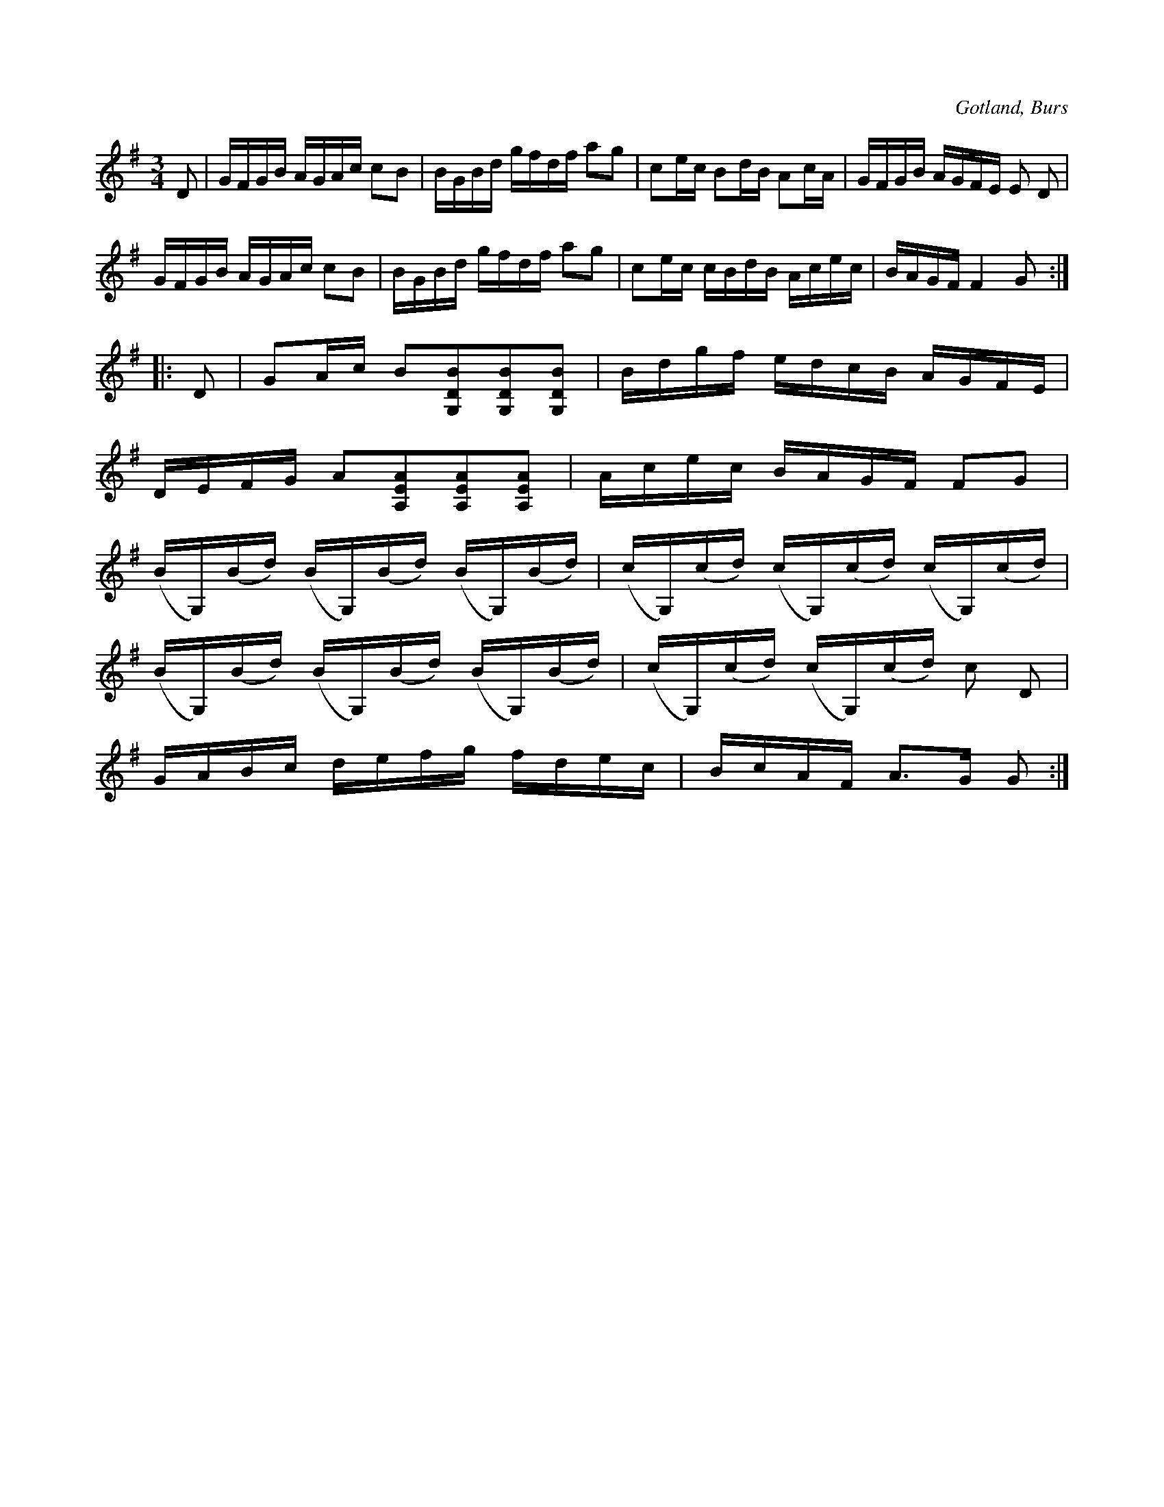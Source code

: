X:378
T:
R:polska
S:Efter »Florsen» i Burs.
O:Gotland, Burs
M:3/4
L:1/16
K:G
D2|GFGB AGAc c2B2|BGBd gfdf a2g2|c2ec B2dB A2cA|GFGB AGFE E2 D2|
GFGB AGAc c2B2|BGBd gfdf a2g2|c2ec cBdB Acec|BAGF F4 G2::
D2|G2Ac B2[G,2D2B2][G,2D2B2][G,2D2B2]|Bdgf edcB AGFE|
DEFG A2[A,2E2A2][A,2E2A2][A,2E2A2]|Acec BAGF F2G2|
(BG,)(Bd) (BG,)(Bd) (BG,)(Bd)|(cG,)(cd) (cG,)(cd) (cG,)(cd)|
(BG,)(Bd) (BG,)(Bd) (BG,)(Bd)|(cG,)(cd) (cG,)(cd) c2 D2|
GABc defg fdec|BcAF A3G G2:|

